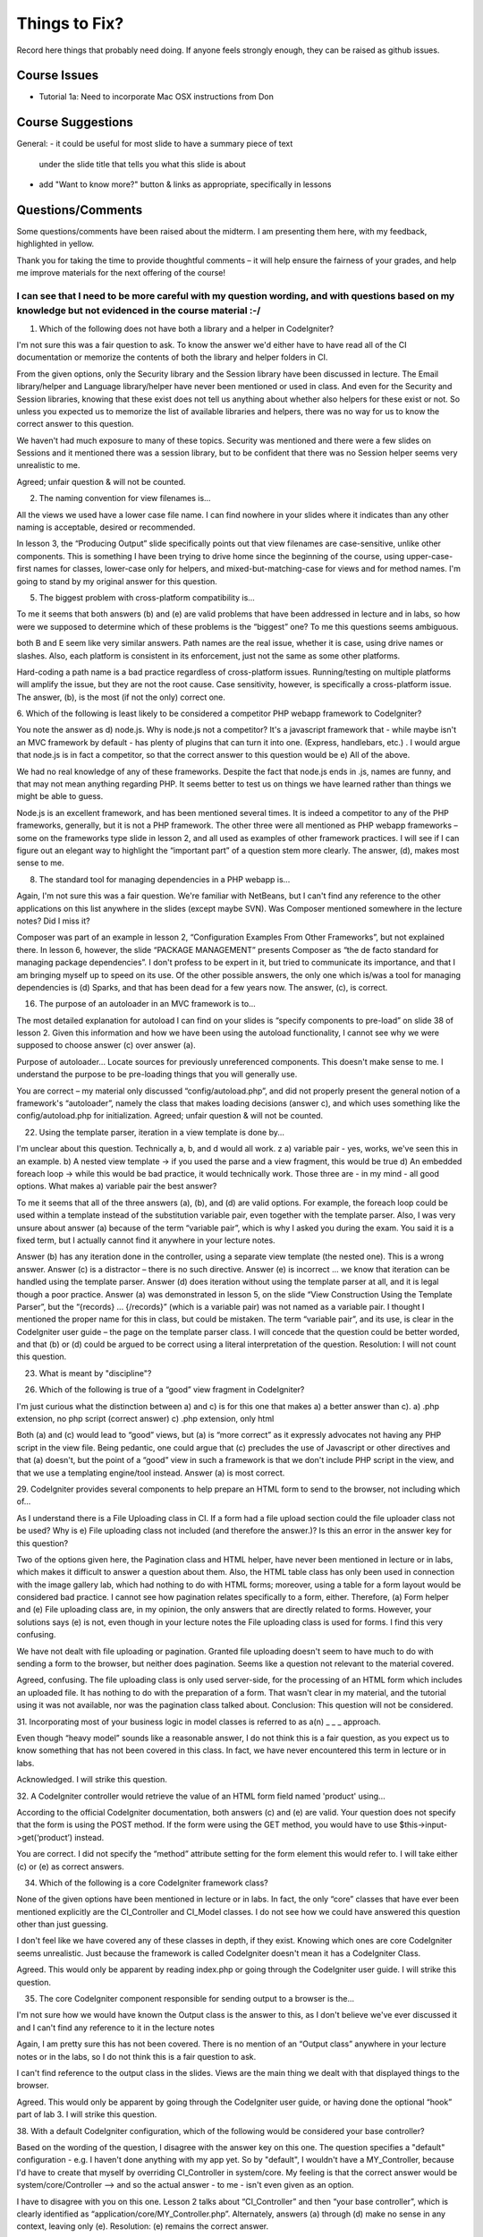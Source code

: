 ##############
Things to Fix?
##############

Record here things that probably need doing.
If anyone feels strongly enough, they can be raised as github issues.

*************
Course Issues
*************

- Tutorial 1a: Need to incorporate Mac OSX instructions from Don

******************
Course Suggestions
******************

General: 
- it could be useful for most slide to have a summary piece of text 
    under the slide title that tells you what this slide is about
- add "Want to know more?" button & links as appropriate, specifically in lessons

******************
Questions/Comments
******************

Some questions/comments have been raised about the midterm. I am presenting 
them here, with my feedback, highlighted in yellow.

Thank you for taking the time to provide thoughtful comments – it will help 
ensure the fairness of your grades, and help me improve materials for the next 
offering of the course!

I can see that I need to be more careful with my question wording, and with questions based on my knowledge but not evidenced in the course material :-/
-------------------------------------------------------------------------------------------------------------


1. Which of the following does not have both a library and a helper in CodeIgniter? 

I'm not sure this was a fair question to ask. To know the answer we'd either 
have to have read all of the CI documentation or memorize the contents of both 
the library and helper folders in CI.

From the given options, only the Security library and the Session library have 
been discussed in lecture. The Email library/helper and Language library/helper 
have never been mentioned or used in class. And even for the Security and Session 
libraries, knowing that these exist does not tell us anything about whether also 
helpers for these exist or not. So unless you expected us to memorize the list 
of available libraries and helpers, there was no way for us to know the correct 
answer to this question.

We haven't had much exposure to many of these topics.  Security was mentioned 
and there were a few slides on Sessions and it mentioned there was a session 
library, but to be confident that there was no Session helper seems very 
unrealistic to me.

Agreed; unfair question & will not be counted.

2. The naming convention for view filenames is... 

All the views we used have a lower case file name.  I can find nowhere in your 
slides where it indicates than any other naming is acceptable, desired or recommended.

In lesson 3, the “Producing Output” slide specifically points out that view 
filenames are case-sensitive, unlike other components. This is something I have 
been trying to drive home since the beginning of the course, using upper-case-first 
names for classes, lower-case only for helpers, and mixed-but-matching-case for 
views and for method names.
I'm going to stand by my original answer for this question.

5. The biggest problem with cross-platform compatibility is... 

To me it seems that both answers (b) and (e) are valid problems that have been 
addressed in lecture and in labs, so how were we supposed to determine which of 
these problems is the “biggest” one? To me this questions seems ambiguous.

both B and E seem like very similar answers.  Path names are the real issue, 
whether it is case, using drive names or slashes.  Also, each platform is 
consistent in its enforcement, just not the same as some other platforms. 

Hard-coding a path name is a bad practice regardless of cross-platform issues. 
Running/testing on multiple platforms will amplify the issue, but they are not 
the root cause.
Case sensitivity, however, is specifically a cross-platform issue.
The answer, (b), is the most (if not the only) correct one.

6. Which of the following is least likely to be considered a competitor PHP 
webapp framework to CodeIgniter? 

You note the answer as d) node.js. Why is node.js not a competitor? It's a 
javascript framework that - while maybe isn't an MVC framework by default - 
has plenty of plugins that can turn it into one. (Express, handlebars, etc.) . 
I would argue that node.js is in fact a competitor, so that the correct answer 
to this question would be e) All of the above. 

We had no real knowledge of any of these frameworks.  Despite the fact that 
node.js ends in .js, names are funny, and that may not mean anything regarding PHP.  
It seems better to test us on things we have learned rather than things we might 
be able to guess. 

Node.js is an excellent framework, and has been mentioned several times. It is 
indeed a competitor to any of the PHP frameworks, generally, but it is not a 
PHP framework. The other three were all mentioned as PHP webapp frameworks – 
some on the frameworks type slide in lesson 2, and all used as examples of 
other framework practices.
I will see if I can figure out an elegant way to highlight the “important part” 
of a question stem more clearly.
The answer, (d), makes most sense to me.

8. The standard tool for managing dependencies in a PHP webapp is... 

Again, I'm not sure this was a fair question. We're familiar with NetBeans, but 
I can't find any reference to the other applications on this list anywhere in 
the slides (except maybe SVN). Was Composer mentioned somewhere in the lecture 
notes? Did I miss it? 

Composer was part of an example in lesson 2, “Configuration Examples From Other 
Frameworks”, but not explained there.
In lesson 6, however, the slide “PACKAGE MANAGEMENT” presents Composer as “the 
de facto standard for managing package dependencies”. I don't profess to be 
expert in it, but tried to communicate its importance, and that I am bringing 
myself up to speed on its use.
Of the other possible answers, the only one which is/was a tool for managing 
dependencies is (d) Sparks, and that has been dead for a few years now.
The answer, (c), is correct. 

16. The purpose of an autoloader in an MVC framework is to... 

The most detailed explanation for autoload I can find on your slides is “specify 
components to pre-load” on slide 38 of lesson 2. Given this information and how 
we have been using the autoload functionality, I cannot see why we were supposed 
to choose answer (c) over answer (a).

Purpose of autoloader... Locate sources for previously unreferenced components.  
This doesn't make sense to me.  I understand the purpose to be pre-loading things 
that you will generally use. 

You are correct – my material only discussed “config/autoload.php”, and did not 
properly present the general notion of a framework's “autoloader”, namely the 
class that makes loading decisions (answer c), and which uses something like 
the config/autoload.php for initialization.
Agreed; unfair question & will not be counted.

22. Using the template parser, iteration in a view template is done by... 

I'm unclear about this question. Technically a, b, and d would all work. z 
a) variable pair - yes, works, we've seen this in an example. 
b) A nested view template -> if you used the parse and a view fragment, this would be true 
d) An embedded foreach loop -> while this would be bad practice, it would technically work. 
Those three are - in my mind - all good options. What makes a) variable pair the best answer? 

To me it seems that all of the three answers (a), (b), and (d) are valid options. 
For example, the foreach loop could be used within a template instead of the 
substitution variable pair, even together with the template parser. Also, I was 
very unsure about answer (a) because of the term “variable pair”, which is why 
I asked you during the exam. You said it is a fixed term, but I actually cannot 
find it anywhere in your lecture notes.

Answer (b) has any iteration done in the controller, using a separate view 
template (the nested one). This is a wrong answer.
Answer (c) is a distractor – there is no such directive.
Answer (e) is incorrect ... we know that iteration can be handled using the 
template parser.
Answer (d) does iteration without using the template parser at all, and it is 
legal though a poor practice. 
Answer (a) was demonstrated in lesson 5, on the slide “View Construction Using 
the Template Parser”, but the “{records} ... {/records}” (which is a variable pair) 
was not named as a variable pair. I thought I mentioned the proper name for 
this in class, but could be mistaken. The term “variable pair”, and its use, 
is clear in the CodeIgniter user guide – the page on the template parser class.
I will concede that the question could be better worded, and that (b) or (d) 
could be argued to be correct using a literal interpretation of the question. 
Resolution: I will not count this question.

23. What is meant by "discipline"?


26. Which of the following is true of a “good” view fragment in CodeIgniter? 

I'm just curious what the distinction between a) and c) is for this one that 
makes a) a better answer than c). 
a) .php extension, no php script (correct answer) 
c) .php extension, only html

Both (a) and (c) would lead to “good” views, but (a) is “more correct” as it 
expressly advocates not having any PHP script in the view file.
Being pedantic, one could argue that (c) precludes the use of Javascript or 
other directives and that (a) doesn't, but the point of a “good” view in such a 
framework is that we don't include PHP script in the view, and that we use a 
templating engine/tool instead.
Answer (a) is most correct.

29. CodeIgniter provides several components to help prepare an HTML form to 
send to the browser, not including which of... 

As I understand there is a File Uploading class in CI. If a form had a file 
upload section could the file uploader class not be used? Why is e) File uploading 
class not included (and therefore the answer.)? Is this an error in the answer 
key for this question?

Two of the options given here, the Pagination class and HTML helper, have never 
been mentioned in lecture or in labs, which makes it difficult to answer a 
question about them. Also, the HTML table class has only been used in connection 
with the image gallery lab, which had nothing to do with HTML forms; moreover, 
using a table for a form layout would be considered bad practice. I cannot see 
how pagination relates specifically to a form, either. Therefore, (a) Form helper 
and (e) File uploading class are, in my opinion, the only answers that are 
directly related to forms. However, your solutions says (e) is not, even though 
in your lecture notes the File uploading class is used for forms. I find this 
very confusing.

We have not dealt with file uploading or pagination.  Granted file uploading 
doesn't seem to have much to do with sending a form to the browser, but neither 
does pagination.  Seems like a question not relevant to the material covered.

Agreed, confusing. The file uploading class is only used server-side, for the 
processing of an HTML form which includes an uploaded file. It has nothing to 
do with the preparation of a form. That wasn't clear in my material, and the 
tutorial using it was not available, nor was the pagination class talked about.
Conclusion: This question will not be considered.

31. Incorporating most of your business logic in model classes is referred to 
as a(n) _ _ _ approach. 

Even though “heavy model” sounds like a reasonable answer, I do not think this 
is a fair question, as you expect us to know something that has not been covered 
in this class. In fact, we have never encountered this term in lecture or in labs.

Acknowledged. I will strike this question.

32. A CodeIgniter controller would retrieve the value of an HTML form field 
named 'product' using... 

According to the official CodeIgniter documentation, both answers (c) and (e) 
are valid. Your question does not specify that the form is using the POST method. 
If the form were using the GET method, you would have to use $this->input->get(‘product’) instead.

You are correct. I did not specify the “method” attribute setting for the form 
element this would refer to. I will take either (c) or (e) as correct answers.

34. Which of the following is a core CodeIgniter framework class? 

None of the given options have been mentioned in lecture or in labs. In fact, 
the only “core” classes that have ever been mentioned explicitly are the CI_Controller 
and CI_Model classes. I do not see how we could have answered this question other than just guessing.

I don't feel like we have covered any of these classes in depth, if they exist.  
Knowing which ones are core CodeIgniter seems unrealistic.  Just because the 
framework is called CodeIgniter doesn't mean it has a CodeIgniter Class.

Agreed. This would only be apparent by reading index.php or going through the 
CodeIgniter user guide. I will strike this question.

35. The core CodeIgniter component responsible for sending output to a browser is the... 

I'm not sure how we would have known the Output class is the answer to this, as 
I don't believe we've ever discussed it and I can't find any reference to it 
in the lecture notes

Again, I am pretty sure this has not been covered. There is no mention of an 
“Output class” anywhere in your lecture notes or in the labs, so I do not think 
this is a fair question to ask.

I can't find  reference to the output class in the slides.  Views are the main 
thing we dealt with that displayed things to the browser.

Agreed. This would only be apparent by going through the CodeIgniter user guide, 
or having done the optional “hook” part of lab 3. I will strike this question.

38. With a default CodeIgniter configuration, which of the following would 
be considered your base controller? 

Based on the wording of the question, I disagree with the answer key on this one. 
The question specifies a "default" configuration - e.g. I haven't done anything 
with my app yet. So by "default", I wouldn't have a MY_Controller, because I'd 
have to create that myself by overriding CI_Controller in system/core. 
My feeling is that the correct answer would be system/core/Controller --> and 
so the actual answer - to me - isn't even given as an option. 

I have to disagree with you on this one. Lesson 2 talks about “CI_Controller” 
and then “your base controller”, which is clearly identified as “application/core/MY_Controller.php”. 
Alternately, answers (a) through (d) make no sense in any context, leaving only (e).
Resolution: (e) remains the correct answer.

42. What does an MVC framework add to a conventional non-MVC one? 

Could you just clarify why the answer to this question is (a) ? Are there not 
other ways to do routing without using an MVC framework? 

I do not see how routing relates to MVC. Why would a non-MVC framework not be 
able to support routing of user requests? Routing is a consequence of the Front 
Controller design pattern, and while I agree that MVC incorporates the Front 
Controller pattern, it is exclusive to MVC. Any non-MVC framework could still 
implement the Front Controller pattern, could it not? In my opinion, none of the 
options are legit, but I ended up choosing (d) because the MVC pattern affects 
the application architecture and thus fundamentally the way things are implemented. 
A development methodology was the closest thing to that.

I feel like all of the answers are possible for both an MVC and non-MVC framework.  
This seems like a guess with no particularly compelling options to me. 

Agreed – poorly worded question. I should have mentioned something along the 
lines of using default folders for different kinds of components, which is not 
something typical of a non-MVC framework, although you could argue that an 
“MVC-like” framework could do that while remaining short of a “proper” such 
framework. Groan.
Resolution: this question will be struck.